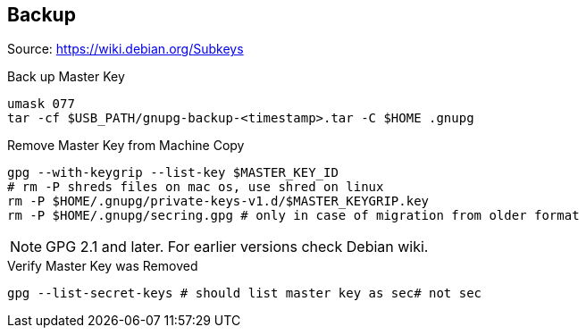 == Backup

Source: https://wiki.debian.org/Subkeys

.Back up Master Key
[source,shell script]
----
umask 077
tar -cf $USB_PATH/gnupg-backup-<timestamp>.tar -C $HOME .gnupg
----

.Remove Master Key from Machine Copy
[source,shell script]
----
gpg --with-keygrip --list-key $MASTER_KEY_ID
# rm -P shreds files on mac os, use shred on linux
rm -P $HOME/.gnupg/private-keys-v1.d/$MASTER_KEYGRIP.key
rm -P $HOME/.gnupg/secring.gpg # only in case of migration from older format
----

[NOTE]
====
GPG 2.1 and later.
For earlier versions check Debian wiki.
====

.Verify Master Key was Removed
[source,shell script]
----
gpg --list-secret-keys # should list master key as sec# not sec
----
